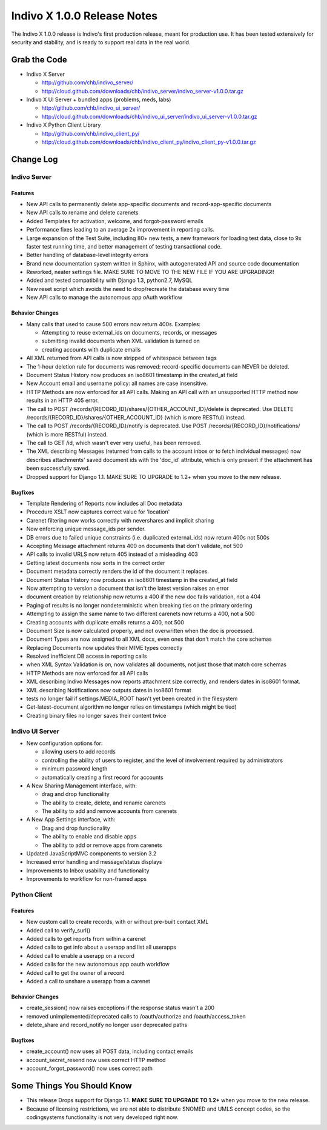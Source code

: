 ============================
Indivo X 1.0.0 Release Notes
============================

The Indivo X 1.0.0 release is Indivo's first production release, meant for production use. It has been tested extensively for security and stability, and is ready to support real data in the real world.

Grab the Code
=============

* Indivo X Server

  * http://github.com/chb/indivo_server/
  * http://cloud.github.com/downloads/chb/indivo_server/indivo_server-v1.0.0.tar.gz
  
* Indivo X UI Server + bundled apps (problems, meds, labs)

  * http://github.com/chb/indivo_ui_server/
  * http://cloud.github.com/downloads/chb/indivo_ui_server/indivo_ui_server-v1.0.0.tar.gz
  
* Indivo X Python Client Library

  * http://github.com/chb/indivo_client_py/
  * http://cloud.github.com/downloads/chb/indivo_client_py/indivo_client_py-v1.0.0.tar.gz

Change Log
==========

Indivo Server
-------------

Features
^^^^^^^^

* New API calls to permanently delete app-specific documents and record-app-specific documents
* New API calls to rename and delete carenets
* Added Templates for activation, welcome, and forgot-password emails
* Performance fixes leading to an average 2x improvement in reporting calls.
* Large expansion of the Test Suite, including 80+ new tests, a new framework for loading test data, close to 9x faster test running time, and better management of testing transactional code.
* Better handling of database-level integrity errors
* Brand new documentation system written in Sphinx, with autogenerated API and source code documentation
* Reworked, neater settings file. MAKE SURE TO MOVE TO THE NEW FILE IF YOU ARE UPGRADING!!
* Added and tested compatibility with Django 1.3, python2.7, MySQL
* New reset script which avoids the need to drop/recreate the database every time
* New API calls to manage the autonomous app oAuth workflow

Behavior Changes
^^^^^^^^^^^^^^^^

* Many calls that used to cause 500 errors now return 400s. Examples:
  
  * Attempting to reuse external_ids on documents, records, or messages
  * submitting invalid documents when XML validation is turned on
  * creating accounts with duplicate emails
  
* All XML returned from API calls is now stripped of whitespace between tags 
* The 1-hour deletion rule for documents was removed: record-specific documents can NEVER be deleted.
* Document Status History now produces an iso8601 timestamp in the created_at field
* New Account email and username policy: all names are case insensitive.
* HTTP Methods are now enforced for all API calls. Making an API call with an unsupported HTTP method now results in an HTTP 405 error.
* The call to POST /records/{RECORD_ID}/shares/{OTHER_ACCOUNT_ID}/delete is deprecated. Use DELETE /records/{RECORD_ID}/shares/{OTHER_ACCOUNT_ID} (which is more RESTful) instead.
* The call to POST /records/{RECORD_ID}/notify is deprecated. Use POST /records/{RECORD_ID}/notifications/ (which is more RESTful) instead.
* The call to GET /id, which wasn't ever very useful, has been removed.
* The XML describing Messages (returned from calls to the account inbox or to fetch individual messages) now describes attachments' saved document ids  with the 'doc_id' attribute, which is only present if the attachment has been successfully saved.
* Dropped support for Django 1.1. MAKE SURE TO UPGRADE to 1.2+ when you move to the new release.

Bugfixes
^^^^^^^^

* Template Rendering of Reports now includes all Doc metadata
* Procedure XSLT now captures correct value for 'location'
* Carenet filtering now works correctly with nevershares and implicit sharing
* Now enforcing unique message_ids per sender.
* DB errors due to failed unique constraints (i.e. duplicated external_ids) now return 400s not 500s
* Accepting Message attachment returns 400 on documents that don't validate, not 500
* API calls to invalid URLS now return 405 instead of a misleading 403
* Getting latest documents now sorts in the correct order
* Document metadata correctly renders the id of the document it replaces.
* Document Status History now produces an iso8601 timestamp in the created_at field
* Now attempting to version a document that isn't the latest version raises an error
* document creation by relationship now returns a 400 if the new doc fails validation, not a 404
* Paging of results is no longer nondeterministic when breaking ties on the primary ordering
* Attempting to assign the same name to two different carenets now returns a 400, not a 500
* Creating accounts with duplicate emails returns a 400, not 500
* Document Size is now calculated properly, and not overwritten when the doc is processed.
* Document Types are now assigned to all XML docs, even ones that don't match the core schemas
* Replacing Documents now updates their MIME types correctly
* Resolved inefficient DB access in reporting calls
* when XML Syntax Validation is on, now validates all documents, not just those that match core schemas
* HTTP Methods are now enforced for all API calls
* XML describing Indivo Messages now reports attachment size correctly, and renders dates in iso8601 format.
* XML describing Notifications now outputs dates in iso8601 format
* tests no longer fail if settings.MEDIA_ROOT hasn't yet been created in the filesystem
* Get-latest-document algorithm no longer relies on timestamps (which might be tied)
* Creating binary files no longer saves their content twice

Indivo UI Server
----------------

* New configuration options for: 
  
  * allowing users to add records 
  * controlling the ability of users to register, and the level of involvement required by administrators 
  * minimum password length 
  * automatically creating a first record for accounts
   
* A New Sharing Management interface, with:
  
  * drag and drop functionality
  * The ability to create, delete, and rename carenets 
  * The ability to add and remove accounts from carenets
   
* A New App Settings interface, with: 

  * Drag and drop functionality
  * The ability to enable and disable apps
  * The ability to add or remove apps from carenets
   
* Updated JavaScriptMVC components to version 3.2 
* Increased error handling and message/status displays 
* Improvements to Inbox usability and functionality 
* Improvements to workflow for non-framed apps 

Python Client
-------------

Features
^^^^^^^^

* New custom call to create records, with or without pre-built contact XML
* Added call to verify_surl()
* Added calls to get reports from within a carenet
* Added calls to get info about a userapp and list all userapps
* Added call to enable a userapp on a record
* Added calls for the new autonomous app oauth workflow
* Added call to get the owner of a record
* Added a call to unshare a userapp from a carenet

Behavior Changes
^^^^^^^^^^^^^^^^

* create_session() now raises exceptions if the response status wasn't a 200
* removed unimplemented/deprecated calls to /oauth/authorize and /oauth/access_token
* delete_share and record_notify no longer user deprecated paths

Bugfixes
^^^^^^^^

* create_account() now uses all POST data, including contact emails
* account_secret_resend now uses correct HTTP method
* account_forgot_password() now uses correct path

Some Things You Should Know
===========================

* This release Drops support for Django 1.1. **MAKE SURE TO UPGRADE TO 1.2+** when you move to the new release.
* Because of licensing restrictions, we are not able to distribute SNOMED and UMLS concept codes, so the codingsystems functionality is not very developed right now.
